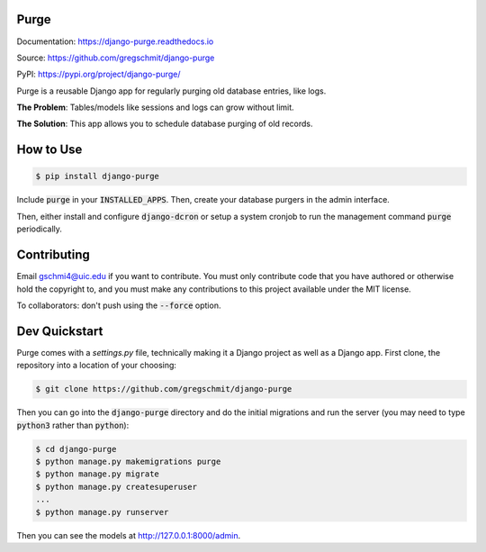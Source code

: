 Purge
#####

.. inclusion-marker-do-not-remove

.. image:: https://readthedocs.org/projects/django-purge/badge/?version=latest
    :target: https://django-purge.readthedocs.io/en/latest/?badge=latest
    :alt: Documentation Status

Documentation: https://django-purge.readthedocs.io

Source: https://github.com/gregschmit/django-purge

PyPI: https://pypi.org/project/django-purge/

Purge is a reusable Django app for regularly purging old database entries, like logs.

**The Problem**: Tables/models like sessions and logs can grow without limit.

**The Solution**: This app allows you to schedule database purging of old
records.

How to Use
##########

.. code-block:: shell

    $ pip install django-purge

Include :code:`purge` in your :code:`INSTALLED_APPS`. Then, create your database purgers in the admin interface.

Then, either install and configure :code:`django-dcron` or setup a system cronjob to run the management command :code:`purge` periodically.

Contributing
############

Email gschmi4@uic.edu if you want to contribute. You must only contribute code
that you have authored or otherwise hold the copyright to, and you must
make any contributions to this project available under the MIT license.

To collaborators: don't push using the :code:`--force` option.

Dev Quickstart
##############

Purge comes with a `settings.py` file, technically making it a Django project as well as a Django app. First clone, the repository into a location of your choosing:

.. code-block:: shell

    $ git clone https://github.com/gregschmit/django-purge

Then you can go into the :code:`django-purge` directory and do the initial migrations and run the server (you may need to type :code:`python3` rather than :code:`python`):

.. code-block:: shell

    $ cd django-purge
    $ python manage.py makemigrations purge
    $ python manage.py migrate
    $ python manage.py createsuperuser
    ...
    $ python manage.py runserver

Then you can see the models at http://127.0.0.1:8000/admin.
